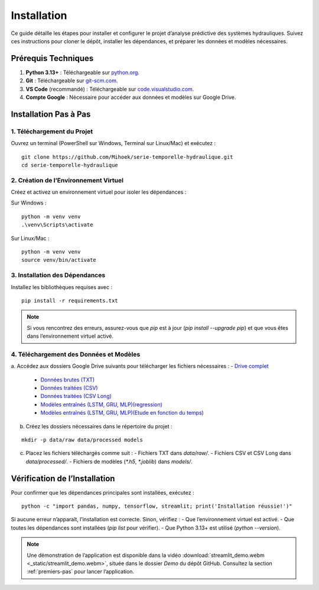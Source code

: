 Installation
============

Ce guide détaille les étapes pour installer et configurer le projet d’analyse prédictive des systèmes hydrauliques. Suivez ces instructions pour cloner le dépôt, installer les dépendances, et préparer les données et modèles nécessaires.

Prérequis Techniques
--------------------
1. **Python 3.13+** : Téléchargeable sur `python.org <https://www.python.org/downloads/>`_.
2. **Git** : Téléchargeable sur `git-scm.com <https://git-scm.com/downloads>`_.
3. **VS Code** (recommandé) : Téléchargeable sur `code.visualstudio.com <https://code.visualstudio.com/download>`_.
4. **Compte Google** : Nécessaire pour accéder aux données et modèles sur Google Drive.

Installation Pas à Pas
----------------------

1. Téléchargement du Projet
~~~~~~~~~~~~~~~~~~~~~~~~~~~
Ouvrez un terminal (PowerShell sur Windows, Terminal sur Linux/Mac) et exécutez :

::

    git clone https://github.com/Mihoek/serie-temporelle-hydraulique.git
    cd serie-temporelle-hydraulique

2. Création de l’Environnement Virtuel
~~~~~~~~~~~~~~~~~~~~~~~~~~~~~~~~~~~~~~
Créez et activez un environnement virtuel pour isoler les dépendances :

Sur Windows :

::

    python -m venv venv
    .\venv\Scripts\activate

Sur Linux/Mac :

::

    python -m venv venv
    source venv/bin/activate

3. Installation des Dépendances
~~~~~~~~~~~~~~~~~~~~~~~~~~~~~~~
Installez les bibliothèques requises avec :

::

    pip install -r requirements.txt

.. note::
   Si vous rencontrez des erreurs, assurez-vous que `pip` est à jour (`pip install --upgrade pip`) et que vous êtes dans l’environnement virtuel activé.

4. Téléchargement des Données et Modèles
~~~~~~~~~~~~~~~~~~~~~~~~~~~~~~~~~~~~~~~~
a. Accédez aux dossiers Google Drive suivants pour télécharger les fichiers nécessaires :
- `Drive complet  <https://drive.google.com/drive/folders/11-p5ThFWkRX94IVfi0oKV_uFmQaci4df?usp=drive_link>`_

    
   - `Données brutes (TXT) <https://drive.google.com/drive/folders/1D6pebeI1JvbhwtHqNgVoNZM2hLTcaI9k?usp=sharing>`_
   - `Données traitées (CSV) <https://drive.google.com/drive/folders/1ZtwsmsefogTsO0_kr_PFlmX0hW0a6sMa?usp=drive_link>`_
   - `Données traitées (CSV Long) <https://drive.google.com/drive/folders/1KiaSdowspB8fJP9vV1ujai_RWeYAlkQg?usp=drive_link>`_
   - `Modèles entraînés (LSTM, GRU, MLP)(regression) <https://drive.google.com/drive/folders/1VvNrvtrgD9h90Wiz48nWDyBeu9Ri2c6i?usp=sharing>`_
   - `Modèles entraînés (LSTM, GRU, MLP)(Etude en fonction du temps) <https://drive.google.com/drive/folders/1VvNrvtrgD9h90Wiz48nWDyBeu9Ri2c6i?usp=sharing>`_
b. Créez les dossiers nécessaires dans le répertoire du projet :

::

    mkdir -p data/raw data/processed models

c. Placez les fichiers téléchargés comme suit :
   - Fichiers TXT dans `data/raw/`.
   - Fichiers CSV et CSV Long dans `data/processed/`.
   - Fichiers de modèles (`*.h5`, `*.joblib`) dans `models/`.

Vérification de l’Installation
------------------------------
Pour confirmer que les dépendances principales sont installées, exécutez :

::

    python -c "import pandas, numpy, tensorflow, streamlit; print('Installation réussie!')"

Si aucune erreur n’apparaît, l’installation est correcte. Sinon, vérifiez :
- Que l’environnement virtuel est activé.
- Que toutes les dépendances sont installées (`pip list` pour vérifier).
- Que Python 3.13+ est utilisé (`python --version`).

.. note::
   Une démonstration de l’application est disponible dans la vidéo :download:`streamlit_demo.webm <_static/streamlit_demo.webm>`, située dans le dossier `Demo` du dépôt GitHub. Consultez la section :ref:`premiers-pas` pour lancer l’application.
